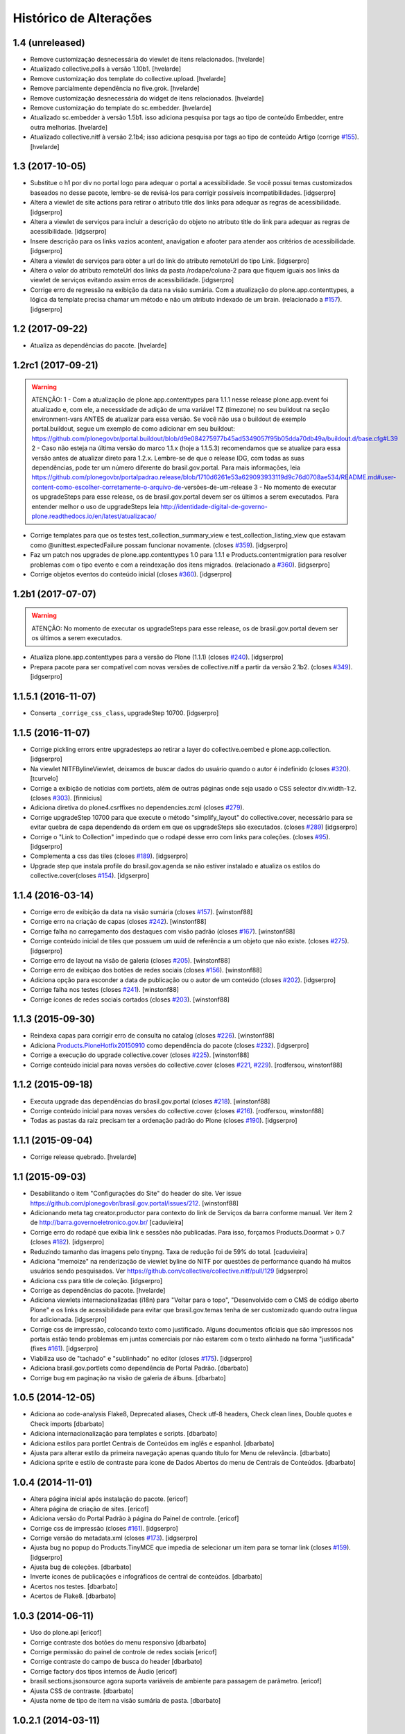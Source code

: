 Histórico de Alterações
-----------------------

1.4 (unreleased)
^^^^^^^^^^^^^^^^

- Remove customização desnecessária do viewlet de itens relacionados.
  [hvelarde]

- Atualizado collective.polls à versão 1.10b1.
  [hvelarde]

- Remove customização dos template do collective.upload.
  [hvelarde]

- Remove parcialmente dependência no five.grok.
  [hvelarde]

- Remove customização desnecessária do widget de itens relacionados.
  [hvelarde]

- Remove customização do template do sc.embedder.
  [hvelarde]

- Atualizado sc.embedder à versão 1.5b1.
  isso adiciona pesquisa por tags ao tipo de conteúdo Embedder, entre outra melhorias.
  [hvelarde]

- Atualizado collective.nitf à versão 2.1b4;
  isso adiciona pesquisa por tags ao tipo de conteúdo Artigo (corrige `#155 <https://github.com/plonegovbr/brasil.gov.portal/issues/155>`_).
  [hvelarde]


1.3 (2017-10-05)
^^^^^^^^^^^^^^^^

- Substitue o h1 por div no portal logo para adequar o portal a acessibilidade.
  Se você possui temas customizados baseados no desse pacote, lembre-se de revisá-los para corrigir possíveis incompatibilidades.
  [idgserpro]

- Altera a viewlet de site actions para retirar o atributo title dos links para adequar as regras de acessibilidade.
  [idgserpro]

- Altera a viewlet de serviços para incluir a descrição do objeto no atributo title do link para adequar as regras de acessibilidade.
  [idgserpro]

- Insere descrição para os links vazios acontent, anavigation e afooter para atender aos critérios de acessibilidade.
  [idgserpro]

- Altera a viewlet de serviços para obter a url do link do atributo remoteUrl do tipo Link.
  [idgserpro]

- Altera o valor do atributo remoteUrl dos links da pasta /rodape/coluna-2 para que fiquem iguais aos links da viewlet de serviços evitando assim erros de acessibilidade.
  [idgserpro]

- Corrige erro de regressão na exibição da data na visão sumária. Com a atualização do plone.app.contenttypes, a lógica da template precisa chamar um método e não um atributo indexado de um brain. (relacionado a `#157`_).
  [idgserpro]


1.2 (2017-09-22)
^^^^^^^^^^^^^^^^

- Atualiza as dependências do pacote.
  [hvelarde]


1.2rc1 (2017-09-21)
^^^^^^^^^^^^^^^^^^^

.. Warning::
   ATENÇÃO:
   1 - Com a atualização de plone.app.contenttypes para 1.1.1 nesse release
   plone.app.event foi atualizado e, com ele, a necessidade de adição de uma
   variável TZ (timezone) no seu buildout na seção environment-vars ANTES de
   atualizar para essa versão. Se você não usa o buildout de exemplo portal.buildout,
   segue um exemplo de como adicionar em seu buildout:
   https://github.com/plonegovbr/portal.buildout/blob/d9e084275977b45ad5349057f95b05dda70db49a/buildout.d/base.cfg#L39
   2 - Caso não esteja na última versão do marco 1.1.x (hoje a 1.1.5.3) recomendamos
   que se atualize para essa versão antes de atualizar direto para 1.2.x. Lembre-se
   de que o release IDG, com todas as suas dependências, pode ter um número diferente
   do brasil.gov.portal. Para mais informações, leia
   https://github.com/plonegovbr/portalpadrao.release/blob/1710d6261e53a629093933119d9c76d0708ae534/README.md#user-content-como-escolher-corretamente-o-arquivo-de-versões-de-um-release
   3 - No momento de executar os upgradeSteps para esse release, os de
   brasil.gov.portal devem ser os últimos a serem executados. Para entender
   melhor o uso de upgradeSteps leia
   http://identidade-digital-de-governo-plone.readthedocs.io/en/latest/atualizacao/

- Corrige templates para que os testes test_collection_summary_view
  e test_collection_listing_view que estavam como @unittest.expectedFailure
  possam funcionar novamente. (closes `#359`_).
  [idgserpro]

- Faz um patch nos upgrades de plone.app.contenttypes 1.0 para 1.1.1 e
  Products.contentmigration para resolver problemas com o tipo evento e com a
  reindexação dos itens migrados. (relacionado a `#360`_).
  [idgserpro]

- Corrige objetos eventos do conteúdo inicial (closes `#360`_).
  [idgserpro]


1.2b1 (2017-07-07)
^^^^^^^^^^^^^^^^^^

.. Warning::
   ATENÇÃO: No momento de executar os upgradeSteps para esse release, os de
   brasil.gov.portal devem ser os últimos a serem executados.

- Atualiza plone.app.contenttypes para a versão do Plone (1.1.1) (closes `#240`_).
  [idgserpro]

- Prepara pacote para ser compatível com novas versões de collective.nitf a
  partir da versão 2.1b2. (closes `#349`_).
  [idgserpro]


1.1.5.1 (2016-11-07)
^^^^^^^^^^^^^^^^^^^^

- Conserta ``_corrige_css_class``, upgradeStep 10700.
  [idgserpro]


1.1.5 (2016-11-07)
^^^^^^^^^^^^^^^^^^

* Corrige pickling errors entre upgradesteps ao retirar a layer do
  collective.oembed e plone.app.collection.
  [idgserpro]

* Na viewlet NITFBylineViewlet, deixamos de buscar dados do usuário quando o
  autor é indefinido (closes `#320`_).
  [tcurvelo]

* Corrige a exibição de notícias com portlets, além de outras páginas onde seja
  usado o CSS selector div.width-1:2. (closes `#303`_).
  [finnicius]

* Adiciona diretiva do plone4.csrffixes no dependencies.zcml (closes `#279`_).

* Corrige upgradeStep 10700 para que execute o método "simplify_layout" do
  collective.cover, necessário para se evitar quebra de capa dependendo da
  ordem em que os upgradeSteps são executados. (closes `#289`_)
  [idgserpro]

* Corrige o "Link to Collection" impedindo que o rodapé desse erro com links
  para coleções. (closes `#95`_).
  [idgserpro]

* Complementa a css das tiles (closes `#189`_).
  [idgserpro]

* Upgrade step que instala profile do brasil.gov.agenda se não estiver
  instalado e atualiza os estilos do collective.cover(closes `#154`_).
  [idgserpro]


1.1.4 (2016-03-14)
^^^^^^^^^^^^^^^^^^

* Corrige erro de exibição da data na visão sumária (closes `#157`_).
  [winstonf88]

* Corrige erro na criação de capas (closes `#242`_).
  [winstonf88]

* Corrige falha no carregamento dos destaques com visão padrão (closes `#167`_).
  [winstonf88]

* Corrige conteúdo inicial de tiles que possuem um uuid de referência a um
  objeto que não existe. (closes `#275`_).
  [idgserpro]

* Corrige erro de layout na visão de galeria (closes `#205`_).
  [winstonf88]

* Corrige erro de exibiçao dos botões de redes sociais (closes `#156`_).
  [winstonf88]

* Adiciona opção para esconder a data de publicação ou o autor de um conteúdo (closes `#202`_).
  [idgserpro]

* Corrige falha nos testes (closes `#241`_).
  [winstonf88]

* Corrige ícones de redes sociais cortados (closes `#203`_).
  [winstonf88]


1.1.3 (2015-09-30)
^^^^^^^^^^^^^^^^^^

* Reindexa capas para corrigir erro de consulta no catalog (closes `#226`_).
  [winstonf88]

* Adiciona `Products.PloneHotfix20150910 <https://pypi.python.org/pypi/Products.PloneHotfix20150910>`_ como dependência do pacote (closes `#232`_).
  [idgserpro]

* Corrige a execução do upgrade collective.cover (closes `#225`_).
  [winstonf88]

* Corrige conteúdo inicial para novas versões do collective.cover (closes `#221`_, `#229`_).
  [rodfersou, winstonf88]


1.1.2 (2015-09-18)
^^^^^^^^^^^^^^^^^^

* Executa upgrade das dependências do brasil.gov.portal (closes `#218`_).
  [winstonf88]

* Corrige conteúdo inicial para novas versões do collective.cover (closes `#216`_).
  [rodfersou, winstonf88]

* Todas as pastas da raiz precisam ter a ordenação padrão do Plone (closes `#190`_).
  [idgserpro]


1.1.1 (2015-09-04)
^^^^^^^^^^^^^^^^^^

- Corrige release quebrado.
  [hvelarde]


1.1 (2015-09-03)
^^^^^^^^^^^^^^^^

* Desabilitando o item "Configurações do Site" do header do site.
  Ver issue https://github.com/plonegovbr/brasil.gov.portal/issues/212.
  [winstonf88]

* Adicionando meta tag creator.productor para contexto do link de Serviços da
  barra conforme manual. Ver item 2 de http://barra.governoeletronico.gov.br/
  [caduvieira]

* Corrige erro do rodapé que exibia link e sessões não publicadas. Para isso,
  forçamos Products.Doormat > 0.7 (closes `#182`_).
  [idgserpro]

* Reduzindo tamanho das imagens pelo tinypng. Taxa de redução foi de 59% do total.
  [caduvieira]

* Adiciona "memoize" na renderização de viewlet byline do NITF por questões de
  performance quando há muitos usuários sendo pesquisados.
  Ver https://github.com/collective/collective.nitf/pull/129
  [idgserpro]

* Adiciona css para title de coleção.
  [idgserpro]

* Corrige as dependências do pacote.
  [hvelarde]

* Adiciona viewlets internacionalizadas (i18n) para "Voltar para o topo",
  "Desenvolvido com o CMS de código aberto Plone" e os links de acessibilidade
  para evitar que brasil.gov.temas tenha de ser customizado quando outra
  língua for adicionada.
  [idgserpro]
* Corrige css de impressão, colocando texto como justificado. Alguns documentos
  oficiais que são impressos nos portais estão tendo problemas em juntas
  comerciais por não estarem com o texto alinhado na forma "justificada" (fixes `#161`_).
  [idgserpro]
* Viabiliza uso de "tachado" e "sublinhado" no editor (closes `#175`_).
  [idgserpro]
* Adiciona brasil.gov.portlets como dependência de Portal Padrão.
  [dbarbato]
* Corrige bug em paginação na visão de galeria de álbuns.
  [dbarbato]


1.0.5 (2014-12-05)
^^^^^^^^^^^^^^^^^^
* Adiciona ao code-analysis Flake8, Deprecated aliases, Check utf-8 headers,
  Check clean lines, Double quotes e Check imports
  [dbarbato]
* Adiciona internacionalização para templates e scripts.
  [dbarbato]
* Adiciona estilos para portlet Centrais de Conteúdos em inglês e espanhol.
  [dbarbato]
* Ajusta para alterar estilo da primeira navegação apenas quando título for
  Menu de relevância.
  [dbarbato]
* Adiciona sprite e estilo de contraste para ícone de Dados Abertos do menu
  de Centrais de Conteúdos.
  [dbarbato]


1.0.4 (2014-11-01)
^^^^^^^^^^^^^^^^^^
* Altera página inicial após instalação do pacote.
  [ericof]
* Altera página de criação de sites.
  [ericof]
* Adiciona versão do Portal Padrão à página do Painel de controle.
  [ericof]
* Corrige css de impressão (closes `#161`_).
  [idgserpro]
* Corrige versão do metadata.xml (closes `#173`_).
  [idgserpro]
* Ajusta bug no popup do Products.TinyMCE que impedia de selecionar um item
  para se tornar link (closes `#159`_).
  [idgserpro]
* Ajusta bug de coleções.
  [dbarbato]
* Inverte ícones de publicações e infográficos de central de conteúdos.
  [dbarbato]
* Acertos nos testes.
  [dbarbato]
* Acertos de Flake8.
  [dbarbato]


1.0.3 (2014-06-11)
^^^^^^^^^^^^^^^^^^
* Uso do plone.api
  [ericof]
* Corrige contraste dos botões do menu responsivo
  [dbarbato]
* Corrige permissão do painel de controle de redes sociais
  [ericof]
* Corrige contraste do campo de busca do header
  [dbarbato]
* Corrige factory dos tipos internos de Áudio
  [ericof]
* brasil.sections.jsonsource agora suporta variáveis de ambiente para passagem de parâmetro.
  [ericof]
* Ajusta CSS de contraste.
  [dbarbato]
* Ajusta nome de tipo de item na visão sumária de pasta.
  [dbarbato]


1.0.2.1 (2014-03-11)
^^^^^^^^^^^^^^^^^^^^^^

* Ajusta tempo de execução de javascript na view de álbuns.
  [dbarbato]
* Cria passo de atualização para ordenação de pastas
  [ericof]

1.0.2 (2014-02-28)
^^^^^^^^^^^^^^^^^^
* Registra view de álbuns no profile default (close `#152`_).
  [rodfersou]
* Adiciona ícones de redes sociais tumblr e instagram (closes `#150`_).
  [rodfersou][rennanrodrigues]
* Ajusta estilo do Menu de idiomas.
  [dbarbato]
* Ajusta novo tile de galeria de álbuns (close `#141`_).
  [rodfersou]
* Remove o termo Pasta para Pasta/Álbum na página de busca.
  (closes `#148`_).
  [dbarbato]
* Adiciona brasil.gov.agenda como dependência e registra tile de Agenda.
  [dbarbato]
* Ajusta alinhamento em páginas onde tem legenda de imagens à
  esquerda (closes `#143`_).
  [dbarbato]
* Remove não ordenação de pastas do conteúdo inicial (closes `#136`_).
  [dbarbato]
* Altera definição de cor dos ícones da navegação sumária para as 4 cores
  no produto de temas (closes `#132`_).
  [felipeduardo]
* Adicionada novas visualizações para pasta de imagens -
  Galeria de álbuns e Galeria de fotos (closes `#130`_).
  [rodfersou]
* Altera o termo Pasta para Pasta/Álbum na página de busca.
  [rodfersou]
* Adiciona o campo Direitos no upload múltiplo de imagens. (closes `#128`_).
  [rodfersou]


1.0.1 (2013-12-12)
^^^^^^^^^^^^^^^^^^^
* Adicionamos o Products.PloneHotfix20131210 como dependência do portal.
  [ericof]
* Adiciona o brasil.gov.agenda ao portal padrão.
  [ericof]
* Visão sumária de pasta deve ser igual a visão sumária de coleções
  (closes `#118`_).
  [rodfersou]
* Correções de contraste (closes `#38`_).
  [rodfersou]
* Definindo altura minima para visualizar Social Like.
  [dbarbato]
* Generalizando regras de tamanho dos botoes do Social Like.
  [dbarbato]
* Implementação de comportamento dinamico na altura do breadcrumb (closes `#111`_).
  [felipeduardo]
* Correções de tamanhos de títulos nos tiles (closes `#106`_).
  [rodfersou]
* Implementação de CSS para modo de alto contraste em tiles que não tinham
  essa opção (closes `#38`_).
  [felipeduardo]
* Melhorias de estilo no mapa do site (closes `#104`_).
  [rodfersou]
* Aumentada fonte do menu site actions (closes `#102`_).
  [rodfersou]
* Aumentada fonte do menu de acessibilidade (closes `#100`_).
  [rodfersou]
* Adicionada informação "voce está aqui" no breadcrumbs (closes `#98`_).
  [rodfersou]
* Revisado funcionamento do viewlet de detaques (closes `#96`_).
  [rodfersou]
* Removido patch para replicar alterações de autores para objetos filhos em
  tipos de dados Folderish.
  [dbarbato]
* Correção nas reticencias no inicio da paginação padrão do Plone, quando a
  página atual for um número alto (closes `#93`_).
  [rodfersou]
* Criado patch para replicar alterações de autores para objetos filhos em
  tipos de dados Folderish (closes `#90`_).
  [rodfersou]
* Regras dos Tiles de Redes sociais deletadas deste produto (closes `#88`_).
  [rennanrodrigues]


1.0 (2013-10-29)
^^^^^^^^^^^^^^^^^^^
* Regras de summary view adicionadas para navegação facetada (closes `#84`_).
  [rennanrodrigues]
* Correção em tamanho das imagens e espaçamentos na summary view de coleção (closes `#82`_).
  [rennanrodrigues]
* Correções de espaçamento no tipo de conteúdo NITF (closes `#80`_).
  [rennanrodrigues]
* Adicionado icones para os botões de impressão (closes `#78`_).
  [felipeduardo]
* Correção de registro de fonte no css (closes `#76`_).
  [rennanrodrigues]
* Novos ícones das redes sociais (closes `#74`_).
  [rennanrodrigues]


1.0rc2 (2013-10-24)
^^^^^^^^^^^^^^^^^^^
* Revisão da paginação padrão do plone (closes `#72`_).
  [rodfersou]
* Removidas as regras de css para os tiles, deixando apenas as definições para o contraste
  (closes `#70`_).
  [rennanrodrigues]
* Revisão de css do botão relatar erros (closes `#69`_).
  [rennanrodrigues]
* Correção em espaçamentos dos sub-itens do menu lateral esquerda (closes `#66`_).
  [felipeduardo]
* Corrigido caminho das referências css para funcionar em produção (closes `#64`_).
  [rodfersou]
* Customizada css de paginação padrão do plone
  Inserção de ícones na summary view de coleção
  Inserção de ícones na summary view de coleção no modo contraste
  Revisão de layout conforme arte (closes `#57`_).
  [rennanrodrigues]
* Movidas alterações de css da home que estavam no tema para estrutura principal
  de css. (closes `#60`_).
  [felipeduardo]
* CSS do icone de relatar erros (closes `#59`_).
  [rennanrodrigues]
* Customizada view de paginação padrão do plone
  Customização do template da summary view para inserir ícones (closes `#57`_).
  [rodfersou]
* Correção nos espaçamentos do menu da lateral esquerda (closes `#55`_).
  [felipeduardo]
* Movido implementação que havia ficado no produto de tema e alterado sintaxe
  padrão do arquivo javascript (closes `#46`_).
  [felipeduardo]
* Correção da img de sprites para centrais de conteudo, icone de busca, icones
  de central de conteudo em modo de alto contraste, renomeados icones das setas
  seguindo o nome da cor ao inves da editoria. (closes `#51`_).
  [felipeduardo]
* Movido tipo de dados conteúdo externo do portal brasil para portal modelo
  (closes `#49`_).
  [rodfersou]
* Correção em modo de alto contraste para os temas amarelo e branco (closes `#38`_).
  [felipeduardo]
* Revisão dos ícones de redes sociais (closes `#44`_).
  [rodfersou]
* Movido arquivo javascript dos temas para brasil.gov.portal (closes `#46`_).
  [rodfersou]
* Padronização no espaçamento entre o menu de navegação e do conteudo principal
  quando em três colunas. (closes `#40`_).
  [felipeduardo]
* Ajuste no alinhamento do menu de navegação e do conteudo principal (closes `#40`_).
  [felipeduardo]
* AJuste no CSS em modo de Alto Contraste para manter a barra de identidade
  com as cores padrões. (closes `#38`_).
  [felipeduardo]
* AJuste no CSS em modo de Alto Contraste (closes `#38`_).
  [felipeduardo]
* Revisão de ícones de redes sociais para escolher cor por tema (closes `#35`_).
  [rodfersou]
* Movido main.css do brasil.gov.temas para brasil.gov.portal.
  Será mantido no tema somente para previsualizacao do tema (closes `#34`_).
  [rodfersou]
* Remoção de estilos inline (closes `#32`_).
  [rennanrodrigues]
* Customizada viewlet plone.analytics para ter uma div em torno de seu conteúdo,
  possibilitando mapeamento no Diazo (closes `#30`_).
  [rodfersou]
* Movidas customizacoes nitf do portal brasil para portal modelo (closes `#26`_).
  [rodfersou]
* Removidas customizações da pasta overrides to tema, e movidas para brasil.gov.portal
  (closes `#19`_).
  [rodfersou]
* Customizado template do breadcrumb para ficar igual ao layout sugerido (closes `#17`_).
  [rodfersou]
* Fix related itens viewlet exception (closes `#21`_).
  [rodfersou]
* Criação de nova classe css para tiles cover e upgrade step (closes `#14`_).
  [rodfersou]
* Remoção do link no nome do autor após titulo (closes `#10`_).
  [felipeduardo]
* Alteração textual no legend da pagina de busca (closes `#7`_) [felipeduardo]
  [felipeduardo]


1.0rc1 (2013-08-26)
^^^^^^^^^^^^^^^^^^^
* Atividade 320: Ajuste Estilo - Listagem Vertical [rennanrodrigues]
* Atividade 324: Acertos na Busca [rodfersou]
* Inserindo virgulas entre as tags - summary view  [dbarbato]
* Exibir data efetiva no lugar da de modificacao - summary view [dbarbato]
* Ocultados alguns profiles de upgrades. [ericof]
* Adicionada verificação para não incluir home caso já existir na
  rotina de conteúdo inicial do portal. [ericof]


1.0a1 (2013-07-22)
^^^^^^^^^^^^^^^^^^
* Versão inicial do pacote [ericof]


.. _`#7`: https://github.com/plonegovbr/brasil.gov.portal/issues/7
.. _`#10`: https://github.com/plonegovbr/brasil.gov.portal/issues/10
.. _`#14`: https://github.com/plonegovbr/brasil.gov.portal/issues/14
.. _`#17`: https://github.com/plonegovbr/brasil.gov.portal/issues/17
.. _`#19`: https://github.com/plonegovbr/brasil.gov.portal/issues/19
.. _`#21`: https://github.com/plonegovbr/brasil.gov.portal/issues/21
.. _`#26`: https://github.com/plonegovbr/brasil.gov.portal/issues/26
.. _`#30`: https://github.com/plonegovbr/brasil.gov.portal/issues/30
.. _`#34`: https://github.com/plonegovbr/brasil.gov.portal/issues/34
.. _`#35`: https://github.com/plonegovbr/brasil.gov.portal/issues/35
.. _`#32`: https://github.com/plonegovbr/brasil.gov.portal/issues/32
.. _`#38`: https://github.com/plonegovbr/brasil.gov.portal/issues/38
.. _`#40`: https://github.com/plonegovbr/brasil.gov.portal/issues/40
.. _`#44`: https://github.com/plonegovbr/brasil.gov.portal/issues/44
.. _`#46`: https://github.com/plonegovbr/brasil.gov.portal/issues/46
.. _`#49`: https://github.com/plonegovbr/brasil.gov.portal/issues/49
.. _`#51`: https://github.com/plonegovbr/brasil.gov.portal/issues/51
.. _`#55`: https://github.com/plonegovbr/brasil.gov.portal/issues/55
.. _`#57`: https://github.com/plonegovbr/brasil.gov.portal/issues/57
.. _`#59`: https://github.com/plonegovbr/brasil.gov.portal/issues/59
.. _`#60`: https://github.com/plonegovbr/brasil.gov.portal/issues/60
.. _`#64`: https://github.com/plonegovbr/brasil.gov.portal/issues/64
.. _`#66`: https://github.com/plonegovbr/brasil.gov.portal/issues/66
.. _`#69`: https://github.com/plonegovbr/brasil.gov.portal/issues/69
.. _`#70`: https://github.com/plonegovbr/brasil.gov.portal/issues/70
.. _`#72`: https://github.com/plonegovbr/brasil.gov.portal/issues/72
.. _`#74`: https://github.com/plonegovbr/brasil.gov.portal/issues/74
.. _`#76`: https://github.com/plonegovbr/brasil.gov.portal/issues/76
.. _`#78`: https://github.com/plonegovbr/brasil.gov.portal/issues/78
.. _`#80`: https://github.com/plonegovbr/brasil.gov.portal/issues/80
.. _`#82`: https://github.com/plonegovbr/brasil.gov.portal/issues/82
.. _`#84`: https://github.com/plonegovbr/brasil.gov.portal/issues/84
.. _`#88`: https://github.com/plonegovbr/brasil.gov.portal/issues/88
.. _`#90`: https://github.com/plonegovbr/brasil.gov.portal/issues/90
.. _`#93`: https://github.com/plonegovbr/brasil.gov.portal/issues/93
.. _`#95`: https://github.com/plonegovbr/brasil.gov.portal/issues/95
.. _`#96`: https://github.com/plonegovbr/brasil.gov.portal/issues/96
.. _`#98`: https://github.com/plonegovbr/brasil.gov.portal/issues/98
.. _`#100`: https://github.com/plonegovbr/brasil.gov.portal/issues/100
.. _`#102`: https://github.com/plonegovbr/brasil.gov.portal/issues/102
.. _`#104`: https://github.com/plonegovbr/brasil.gov.portal/issues/104
.. _`#106`: https://github.com/plonegovbr/brasil.gov.portal/issues/106
.. _`#111`: https://github.com/plonegovbr/brasil.gov.portal/issues/111
.. _`#118`: https://github.com/plonegovbr/brasil.gov.portal/issues/118
.. _`#128`: https://github.com/plonegovbr/brasil.gov.portal/issues/128
.. _`#130`: https://github.com/plonegovbr/brasil.gov.portal/issues/130
.. _`#132`: https://github.com/plonegovbr/brasil.gov.portal/issues/132
.. _`#136`: https://github.com/plonegovbr/brasil.gov.portal/issues/136
.. _`#141`: https://github.com/plonegovbr/brasil.gov.portal/issues/141
.. _`#143`: https://github.com/plonegovbr/brasil.gov.portal/issues/143
.. _`#148`: https://github.com/plonegovbr/brasil.gov.portal/issues/148
.. _`#150`: https://github.com/plonegovbr/brasil.gov.portal/issues/150
.. _`#152`: https://github.com/plonegovbr/brasil.gov.portal/issues/152
.. _`#154`: https://github.com/plonegovbr/brasil.gov.portal/issues/154
.. _`#156`: https://github.com/plonegovbr/brasil.gov.portal/issues/156
.. _`#157`: https://github.com/plonegovbr/brasil.gov.portal/issues/157
.. _`#159`: https://github.com/plonegovbr/brasil.gov.portal/issues/159
.. _`#161`: https://github.com/plonegovbr/brasil.gov.portal/issues/161
.. _`#167`: https://github.com/plonegovbr/brasil.gov.portal/issues/167
.. _`#173`: https://github.com/plonegovbr/brasil.gov.portal/issues/173
.. _`#175`: https://github.com/plonegovbr/brasil.gov.portal/issues/175
.. _`#182`: https://github.com/plonegovbr/brasil.gov.portal/issues/182
.. _`#189`: https://github.com/plonegovbr/brasil.gov.portal/issues/189
.. _`#190`: https://github.com/plonegovbr/brasil.gov.portal/issues/190
.. _`#202`: https://github.com/plonegovbr/brasil.gov.portal/issues/202
.. _`#203`: https://github.com/plonegovbr/brasil.gov.portal/issues/203
.. _`#205`: https://github.com/plonegovbr/brasil.gov.portal/issues/204
.. _`#216`: https://github.com/plonegovbr/brasil.gov.portal/issues/216
.. _`#218`: https://github.com/plonegovbr/brasil.gov.portal/issues/218
.. _`#221`: https://github.com/plonegovbr/brasil.gov.portal/issues/221
.. _`#225`: https://github.com/plonegovbr/brasil.gov.portal/issues/225
.. _`#226`: https://github.com/plonegovbr/brasil.gov.portal/issues/226
.. _`#229`: https://github.com/plonegovbr/brasil.gov.portal/issues/229
.. _`#232`: https://github.com/plonegovbr/brasil.gov.portal/issues/232
.. _`#240`: https://github.com/plonegovbr/brasil.gov.portal/issues/240
.. _`#241`: https://github.com/plonegovbr/brasil.gov.portal/issues/241
.. _`#242`: https://github.com/plonegovbr/brasil.gov.portal/issues/242
.. _`#275`: https://github.com/plonegovbr/brasil.gov.portal/issues/275
.. _`#279`: https://github.com/plonegovbr/brasil.gov.portal/issues/279
.. _`#289`: https://github.com/plonegovbr/brasil.gov.portal/issues/289
.. _`#303`: https://github.com/plonegovbr/brasil.gov.portal/issues/303
.. _`#320`: https://github.com/plonegovbr/brasil.gov.portal/issues/320
.. _`#349`: https://github.com/plonegovbr/brasil.gov.portal/issues/349
.. _`#359`: https://github.com/plonegovbr/brasil.gov.portal/issues/359
.. _`#360`: https://github.com/plonegovbr/brasil.gov.portal/issues/360

